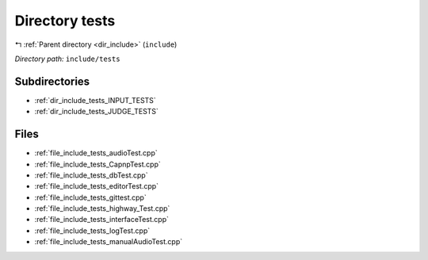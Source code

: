 .. _dir_include_tests:


Directory tests
===============


|exhale_lsh| :ref:`Parent directory <dir_include>` (``include``)

.. |exhale_lsh| unicode:: U+021B0 .. UPWARDS ARROW WITH TIP LEFTWARDS


*Directory path:* ``include/tests``

Subdirectories
--------------

- :ref:`dir_include_tests_INPUT_TESTS`
- :ref:`dir_include_tests_JUDGE_TESTS`


Files
-----

- :ref:`file_include_tests_audioTest.cpp`
- :ref:`file_include_tests_CapnpTest.cpp`
- :ref:`file_include_tests_dbTest.cpp`
- :ref:`file_include_tests_editorTest.cpp`
- :ref:`file_include_tests_gittest.cpp`
- :ref:`file_include_tests_highway_Test.cpp`
- :ref:`file_include_tests_interfaceTest.cpp`
- :ref:`file_include_tests_logTest.cpp`
- :ref:`file_include_tests_manualAudioTest.cpp`


